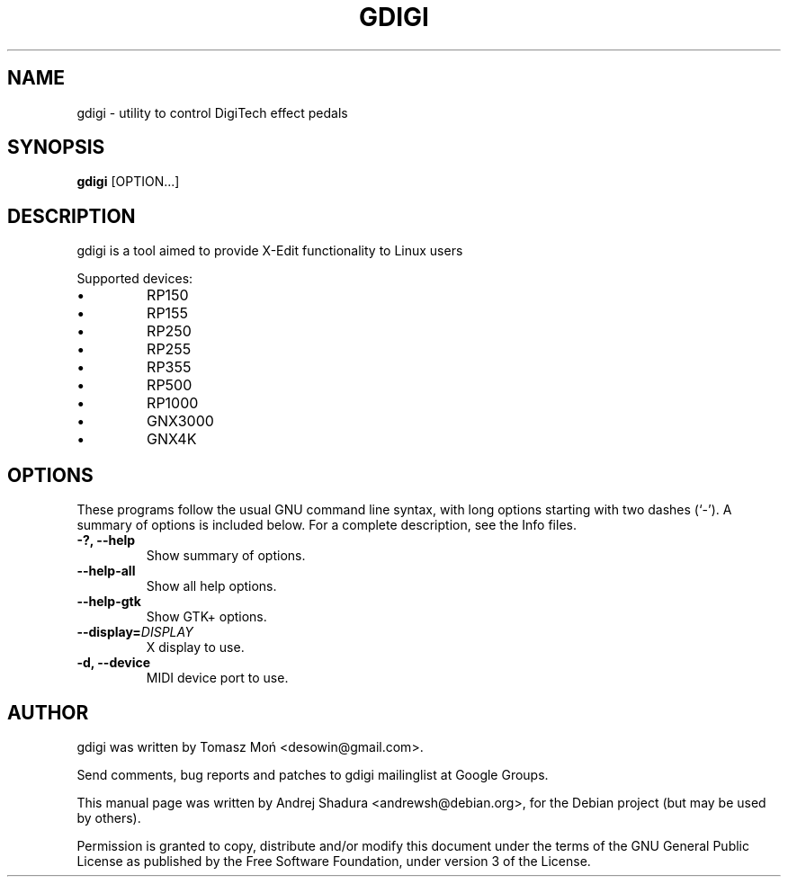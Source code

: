 .\"                                      Hey, EMACS: -*- nroff -*-
.\" First parameter, NAME, should be all caps
.\" Second parameter, SECTION, should be 1-8, maybe w/ subsection
.\" other parameters are allowed: see man(7), man(1)
.TH GDIGI 1 "October 07, 2010"
.\" Please adjust this date whenever revising the manpage.
.\"
.\" Some roff macros, for reference:
.\" .nh        disable hyphenation
.\" .hy        enable hyphenation
.\" .ad l      left justify
.\" .ad b      justify to both left and right margins
.\" .nf        disable filling
.\" .fi        enable filling
.\" .br        insert line break
.\" .sp <n>    insert n+1 empty lines
.\" for manpage-specific macros, see man(7)
.SH NAME
gdigi \- utility to control DigiTech effect pedals
.SH SYNOPSIS
.B gdigi
.RI [OPTION...]
.SH DESCRIPTION
gdigi is a tool aimed to provide X-Edit functionality to Linux users
.PP
Supported devices:
.IP \(bu 
RP150
.IP \(bu
RP155
.IP \(bu 
RP250
.IP \(bu
RP255
.IP \(bu 
RP355
.IP \(bu 
RP500
.IP \(bu 
RP1000
.IP \(bu
GNX3000
.IP \(bu 
GNX4K
.PP
.SH OPTIONS
These programs follow the usual GNU command line syntax, with long
options starting with two dashes (`\-').
A summary of options is included below.
For a complete description, see the Info files.
.TP
.B \-?, \-\-help
Show summary of options.
.TP
.B \-\-help\-all
Show all help options.
.TP
.B \-\-help\-gtk
Show GTK+ options.
.TP
.B \-\-display=\fIDISPLAY\fR
X display to use.
.TP
.B \-d, \-\-device
MIDI device port to use.
.SH AUTHOR
gdigi was written by Tomasz Moń <desowin@gmail.com>.
.PP
Send comments, bug reports and patches to gdigi
mailinglist at Google Groups.
.PP
This manual page was written by Andrej Shadura <andrewsh@debian.org>,
for the Debian project (but may be used by others).
.PP
Permission is granted to copy, distribute and/or modify this document under the
terms of the GNU General Public License as published by the Free Software
Foundation, under version 3 of the License.

